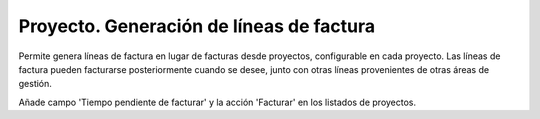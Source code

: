 =========================================
Proyecto. Generación de líneas de factura
=========================================

Permite genera líneas de factura en lugar de facturas desde proyectos,
configurable en cada proyecto. Las líneas de factura pueden facturarse
posteriormente cuando se desee, junto con otras líneas provenientes de otras
áreas de gestión.

Añade campo 'Tiempo pendiente de facturar' y la acción 'Facturar' en los
listados de proyectos.